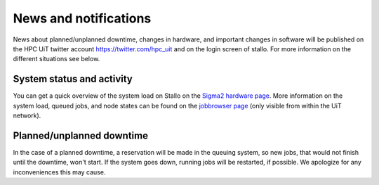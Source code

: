 .. _news:

News and notifications
======================


News about planned/unplanned downtime, changes in hardware, and important
changes in software will be published on the HPC UiT twitter account
`<https://twitter.com/hpc_uit>`_ and on the login screen of stallo.
For more information on the different situations see below.


System status and activity
--------------------------

You can get a quick overview of the system load on Stallo on the
`Sigma2 hardware page <https://www.sigma2.no/hardware/status>`_.
More information on the system load, queued jobs, and node states can
be found on the `jobbrowser page <http://stallo-login1.uit.no/jobbrowser/>`_
(only visible from within the UiT network).


Planned/unplanned downtime
--------------------------

In the case of a planned downtime, a reservation will be made in the
queuing system, so new jobs, that would not finish until the downtime,
won't start. If the system goes down, running jobs will be restarted,
if possible. We apologize for any inconveniences this may cause.

